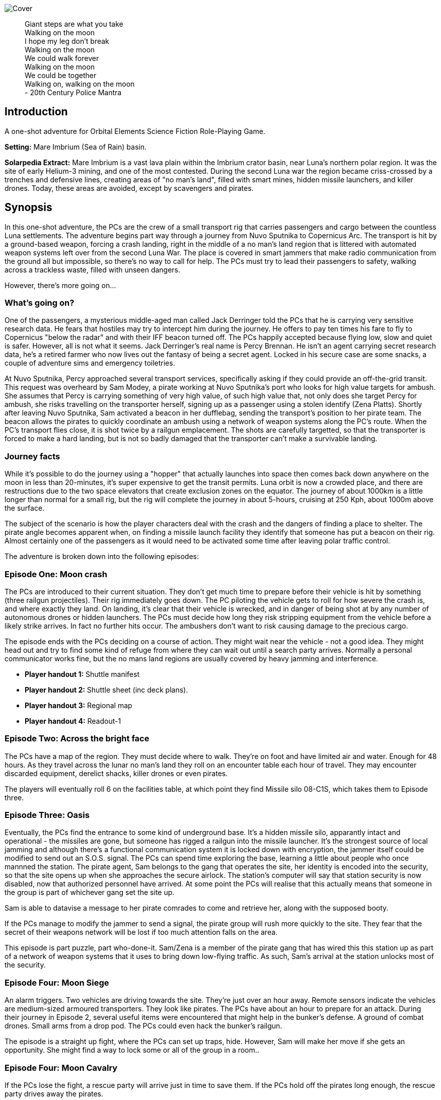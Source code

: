 
image:https://dub01pap003files.storage.live.com/y4mrzpdOZBJErW6feztYtcYgcLwb_ZO-Wy83H3uVUmmpmA4g_YLwVGWLPFf_PIPbHPmXC7zP3XO2QLUeHuKMIiXHY-BaQgHJlTkf5wzVaqh8cJkwA8w_BJgnNwBb9qnbqVu3AG17OpHJaXjvMj_KbGoSseFoL3KC5TSnumr36Z5LbrB_Uq_L2WZI6XqSdnx8Zvg?width=1024&height=505&cropmode=none[Cover]

[quote]
 Giant steps are what you take +
 Walking on the moon +
 I hope my leg don't break +
 Walking on the moon +
 We could walk forever +
 Walking on the moon +
 We could be together +
 Walking on, walking on the moon +
 - 20th Century Police Mantra

== Introduction

A one-shot adventure for Orbital Elements Science Fiction Role-Playing Game.

*Setting:*  Mare Imbrium (Sea of Rain) basin. 

*Solarpedia Extract:* Mare Imbrium is a vast lava plain within the Imbrium crator basin, near Luna's northern polar region. It was the site of early Helium-3 mining, and one of the most contested. During the second Luna war the region became criss-crossed by a trenches and defensive lines, creating areas of "no man's land", filled with smart mines, hidden missile launchers, and killer drones. Today, these areas are avoided, except by scavengers and pirates.


== Synopsis

In this one-shot adventure, the PCs are the crew of a small transport rig that carries passengers and cargo between the countless Luna settlements. The adventure begins part way through a journey from Nuvo Sputnika to Copernicus Arc. The transport is hit by a ground-based weapon, forcing a crash landing, right in the middle of a no man's land region that is littered with automated weapon systems left over from the second Luna War. The place is covered in smart jammers that make radio communication from the ground all but impossible, so there's no way to call for help. The PCs must try to lead their passengers to safety, walking across a trackless waste, filled with unseen dangers.

However, there's more going on...

=== What's going on?

One of the passengers, a mysterious middle-aged man called Jack Derringer told the PCs that he is carrying very sensitive research data. He fears that hostiles may try to intercept him during the journey. He offers to pay ten times his fare to fly to Copernicus "below the radar" and with their IFF beacon turned off. The PCs happily accepted because flying low, slow and quiet is safer. However, all is not what it seems. Jack Derringer's real name is Percy Brennan. He isn't an agent carrying secret research data, he's a retired farmer who now lives out the fantasy of being a secret agent. Locked in his secure case are some snacks, a couple of adventure sims and emergency toiletries.

At Nuvo Sputnika, Percy approached several transport services, specifically asking if they could provide an off-the-grid transit. This request was overheard by Sam Modey, a pirate working at Nuvo Sputnika's port who looks for high value targets for ambush. She assumes that Percy is carrying something of very high value, of such high value that, not only does she target Percy for ambush, she risks travelling on the transporter herself, signing up as a passenger using a stolen identify (Zena Platts). Shortly after leaving Nuvo Sputnika, Sam activated a beacon in her dufflebag, sending the transport's position to her pirate team. The beacon allows the pirates to quickly coordinate an ambush using a network of weapon systems along the PC's route. When the PC's transport flies close, it is shot twice by a railgun emplacement. The shots are carefully targetted, so that the transporter is forced to make a hard landing, but is not so badly damaged that the transporter can't make a survivable landing. 

=== Journey facts

While it's possible to do the journey using a "hopper" that actually launches into space then comes back down anywhere on the moon in less than 20-minutes, it's super expensive to get the transit permits. Luna orbit is now a crowded place, and there are restructions due to the two space elevators that create exclusion zones on the equator. The journey of about 1000km is a little longer than normal for a small rig, but the rig will complete the journey in about 5-hours, cruising at 250 Kph, about 1000m above the surface.

The subject of the scenario is how the player characters deal with the crash and the dangers of finding a place to shelter. The pirate angle becomes apparent when, on finding a missile launch facility they identify that someone has put a beacon on their rig. Almost certainly one of the passengers as it would need to be activated some time after leaving polar traffic control.

The adventure is broken down into the following episodes:

=== Episode One: Moon crash

The PCs are introduced to their current situation. They don't get much time to prepare before their vehicle is hit by something (three railgun projectiles). Their rig immediately goes down. The PC piloting the vehicle gets to roll for how severe the crash is, and where exactly they land. On landing, it's clear that their vehicle is wrecked, and in danger of being shot at by any number of autonomous drones or hidden launchers. The PCs must decide how long they risk stripping equipment from the vehicle before a likely strike arrives. In fact no further hits occur. The ambushers don't want to risk causing damage to the precious cargo. 

The episode ends with the PCs deciding on a course of action. They might wait near the vehicle - not a good idea. They might head out and try to find some kind of refuge from where they can wait out until a search party arrives. Normally a personal communicator works fine, but the no mans land regions are usually covered by heavy jamming and interference. 

* *Player handout 1:* Shuttle manifest
* *Player handout 2:* Shuttle sheet (inc deck plans).
* *Player handout 3:* Regional map
* *Player handout 4:* Readout-1

=== Episode Two: Across the bright face

The PCs have a map of the region. They must decide where to walk. They're on foot and have limited air and water. Enough for 48 hours. As they travel across the lunar no man's land they roll on an encounter table each hour of travel. They may encounter discarded equipment, derelict shacks, killer drones or even pirates.

The players will eventually roll 6 on the facilities table, at which point they find Missile silo 08-C1S, which takes them to Episode three.


=== Episode Three: Oasis

Eventually, the PCs find the entrance to some kind of underground base. It's a hidden missile silo, apparantly intact and operational - the missiles are gone, but someone has rigged a railgun into the missile launcher. It's the strongest source of local jamming and although there's a functional communication system it is locked down with encryption, the jammer itself could be modified to send out an S.O.S. signal. The PCs can spend time exploring the base, learning a little about people who once mannned the station. The pirate agent, Sam belongs to the gang that operates the site, her identity is encoded into the security, so that the site opens up when she approaches the secure airlock.  The station's computer will say that station security is now disabled, now that authorized personnel have arrived. At some point the PCs will realise that this actually means that someone in the group is part of whichever gang set the site up. 

Sam is able to datavise a message to her pirate comrades to come and retrieve her, along with the supposed booty.

If the PCs manage to modify the jammer to send a signal, the pirate group will rush more quickly to the site. They fear that the secret of their weapons network will be lost if too much attention falls on the area.

This episode is part puzzle, part who-done-it. Sam/Zena is a member of the pirate gang that has wired this this station up as part of a network of weapon systems that it uses to bring down low-flying traffic. As such, Sam's arrival at the station unlocks most of the security.


=== Episode Four: Moon Siege

An alarm triggers. Two vehicles are driving towards the site. They're just over an hour away. Remote sensors indicate the vehicles are medium-sized armoured transporters. They look like pirates. The PCs have about an hour to prepare for an attack. During their journey in Episode 2, several useful items were encountered that might help in the bunker's defense. A ground of combat drones. Small arms from a drop pod. The PCs could even hack the bunker's railgun.

The episode is a straight up fight, where the PCs can set up traps, hide. However, Sam will make her move if she gets an opportunity. She might find a way to lock some or all of the group in a room..

=== Episode Four: Moon Cavalry

If the PCs lose the fight, a rescue party will arrive just in time to save them. If the PCs hold off the pirates long enough, the rescue party drives away the pirates.

=== Epilogue

The PCs are taken to the nearest settlement where the local security force debriefs them. 


== Episode One: Moon crash

.*Player handout-1:* Travel Manifest
____
* Luna Excursion Rig LER-21, Registration L-XP32-J12P, in transit to Copernicus City
* Carrying light cargo and five passengers.
Passenger Manifest: +
*Jack Derenger*, carrying precious cargo in a suitcase. Declared prototype scematics. +
*Zeena Platts*, 20-year-old interior designer, leaving the polar regions after a number of jobs improving various communes. +
*Anjar Sing*, 40-year-old surveyor, heading for early retirement after a couple of big mineral finds. +
*Trix Montang*, nonbinary folk singer and performance artist, returning from a tour. +
*Freddy Happyness Cheaplove*, journalist from the Azania archology, doing a backpacking tour of Luna. 
____

.*Player handout-2:* Shuttle sheet

image:https://dub01pap003files.storage.live.com/y4mhNnDnw0tWXMXhWlBhT5z_X_WuH3zv5k_i8YIUA5MOyRFDWdkvmXnH0jCZkP4NuCcPfAC_DAW1gWQ_NoT6YuMhtGrbtB_OsAtQdXoy8Af8T7Cxp1wjDva1eH8hIounpM4LAwaMA9IZyTLrj-fHpiMjlPanP8NP-T5OPyxHeJVrLqT8VNW49AdnaTCXN3TuK47?width=724&height=1024&cropmode=none[Bantam1]

The KV-79 Bantam Deltica is a modern Luna transporers that features a novel two-stage arrangement. The top Lift-section provides flight-to-luna-orbit capabilites, while the truck section can conduct surface operations for upto a week. This arrangement allows a crew to quickly reach an isolated region by flight, then the lift section can repeatedly return to base for fuel and supplies, while the truck remains on site. Both sections can be operated remotely or even autonomously.

=== Key

1. *Forward Airlock* - This is only used when the Bantum docks with a suitable airlock in a dust-free area. There's no anti-dust system built into the airlock chamber. There's pull-down ladder for accessing the roof hatch.
2. *Command Deck* - This area contains consoles and crew positions for a pilot and a mission controller. From here both the lift and truck sections can be controlled. The controls for both sections are duplicated, so it's possible to drive from the lift command deck, and it's also possible to fly from the Truck's command consoles. Also, both sections can operate autonomously. For example, a crew could all occupy the lift-section, then remotely drive the truck somewhere. In the centre of the space is the main airlock that leads down to the  Truck section (area 9). The accessway is only usable when the two sections are connected.
3. *Central Bay* - The cramped central bay contains an airlock that connects the lift-section deck to the airlock at the mid-section of the truck. There's a toilet cubicle and vending machine in the space.
4. *Lift-section passenger area* - There are six oversized couches, suitable for passengers wearing vacc-suits. At rest, the couches face inwards, but under acceleration the chairs turn to face the direction of accerlation. There are large overhead lockers to carry luggage or equipment. The centre of the bay has webbing to hold down extra cargo.
5. *Engineering bay* - Contains a mini-workshop and stores. There's a hatch that leads down to the rear section of the truck (area 13). This accessway in only usable when the two sections are connected.
6. *Emergency airlock* - The outer opening of the airlock is a square hatch, not a door. It's not intended for use on the ground.
7. *Truck command cabin* - This area has crew positions for a driver and a systems engineer. The cabin opens out to the passenger bay. 
8. *Truck passenger bay* - This contains eight counches. At rest, the couches face inwards, but under acceleration the chairs turn to face the direction of accerlation. There are overhead monitors and consoles. At the top of each couch headrest is a bracket that holds a vacc-suit helmet. Some variants of the Bantam Deltica reconfigure this section into a cargo area, with a floor-based elevator.
9. *EVA area* - Equipment for setting up vacc suits for space or surface operations. A ladder leads up to the lift section (area 3). 
10. *Decontamination* - powerful jets and extraction equipment blast entrants to ensure they don't bring in too much dust. This area leads to the main side airlock. While in drive mode, the airlock is 2 metres above the ground. An easy jump on the moon but in parking mode the suspension system  lowers the airlock door by a metre and a steps fold out from beneath the airlock's extrusion.
11. *Galley* - Food and drink stores and a toilet/wash cubical.
12.  *Storage area* - Lockers for passenger luggage.
13. *Cargo bay* - contains 5 large lockers, large enough to walk in. They contain various equipment for surface operations. 

.*Player handout-3:* Regional map

image:https://dub01pap003files.storage.live.com/y4mrvzjoAn2TKqykoGkkbnYgYRFPVYcKIflpHaKf63mBy36BGjhKVeucW-byGEp9Jty4m67A_Spv63xZ2q3xoM9LahmpMqXPFNu8oD8pjD7JzkBazEjY_1Fp5vngIzq6pjucbYdnN9IdY_KwqJa5I3EjXxCdso1M5fEXa7VNRXScUHS_N7wx69rAbevQjGLBvZp?width=1024&height=754&cropmode=none[alt=Map1,width=1024,height=754]



.*Player Handout-4:* Readout-1
____
*GM:* The LH41 Bantum flies over the baked white desert of Mare Imbrium, about halfway through the journey and about twenty minutes out from the next refuel stop. You attend to your flight monitoring responsibilites. Behind you, passengers chat.

*Player1:* We're passing over a no-mans-land region. This is where some of the fiercest fighting of the second Luna war happened. In fact this area is considered very dangerous as there's still a lot of autonomous weapon systems laying around. We're inside the area of smart jammers so don't panic if you're unable to connect to LUNAnet.

*Jack Derenger:* On that note, I'd like to thank everyone for letting me adjust the flight plan to take us this low, slow and with our IFF disabled. I think it only fair that I now explain that I'm an intelligence operator carrying highly sensitive data for the Copornicus City goverment. I needed to fly "off the grid" because there are most certainly operators working for adversary nations who might try to grab the information.

*Anjar Sing:* That's alright Mr Derenger. In fact, this flight profile is much safer! In the event of a propulsion system failure, flying fast and high results in a 750% increase in mortality. 

*Zeena Platts:* [Dismissive tone] In the event of propulsion failure. What about Mr Derenger's adversaries? What do they do to our odds?

*Jack Derenger:* Ha ha, well there you go.

*Trix Montag:* Dick move, Derenger. Shoula told us the truth before we set off.

*Jack Derenger:* I'm sorry, Trix. It was not my intention to deceive anyone. As Anjar says, this is actually safer -- if slower and more expensive, and I've covered the extra cost, and some.

*Zeena Platts:* Whatever, man. If you think you're a target, slower might not be safer. And you should have warned the passengers of the fact.

*Freddy:* I have to warn you Mr Derenger, I'm an investigative reporter. Could I persuade you into giving me an interview, when we reach Copurnicus City?

*Jack Derenger:* I couldn't divulge anything about the operation, but Yes, on condition that you withold publication until after my retirement.

*Freddy:* [Giggles]

*GM:* There's a loud thud. Then a second. Then a third. The Bantum's engines have stopped and the everyone feels a steady downward acceleration. The command consoles light up with countless emergency symbols. An automated message plays out "Warning! Catastrophic engine failure. Automated recovery system enabled. Emergency burn in 3 seconds. Landing speed will be faster than is optimal. Please brace for impact....
____


== Episode Two: Across the bright face

The PC's group are making an effort to walk to any kind of shelter or settlement. They might formulate a plan amongst themselves, or just walk in a random direction. They have the regional map, with their approximate position marked on. The episode is managed by making an roll on the Encounter Table each hour the group spends travelling. Each time that a roll is made on one of the sub-tables (crash sites, ruins and facilities) then  add a cumulative +1 to the next roll on the table. For example, if you make three rolls in the ruins table, then the fourth roll will be D6+3. This makes it very unlikely for the group to run out of air before they find Oasis and move to episode three.

[width=50%]
|===========================
1D6 | *Encounter Table*
|1        | No encounter, rock, dust and the black sky.
|2        | Small surface debris. Roll on the *Debris Encounter Table*.
|3        | Small surface debris. Roll on the *Debris Encounter Table*. Add +1 to the roll.
|4        | Crash site. Roll on the *Crash Site Encounter Table*.
|5        | Small ruin. Roll on the *Ruin Encounter Table*.
|6        | Small facility. Roll on the *Facility Encounter Table*.
|===========================

[width=50%]
|===========================
1D6 | *Debris Encounter Table* 
|1        | Scattered rocks
|2        | A small crater, about 10m in diameter surounded by rock fragments.
|3        | A large crater, about 50m in diameter. + 
Walking through the crater requires some checks against dexterity. 6+ to avoid a fall. 
|4        | Signs of fighting. + 
Metal casings and fragments are scatered around. Maybe some discarded pieces of equipment
|5        | Signs of a battle. Equipment and some empty magazines scattered around. Pieces of space suit. No bodies remain but you definitely get a feeling that people met their end here. 
|6        | An intact lander sits on the edge of a small crater. It doesn't look have been stripped, but the PCs quickly identify that tiny bomblets covering the area. Any attempt to get to the lander will likely result in your death. However, if the PCs are creative they can liberate about CR3000 from the site.
|===========================


[width=50%]
|===========================
1D6 | *Crash Site Encounter Table*  [_Each time you make a roll on this table, add an additional +1 to each subsquent roll._]
|1        | Debris from a crash vehicle. Nothing remains except for burnt fragments.
|2        | A wreck of a small rig. Looks like it came down hard and exploded. Nothing of value remains.
|3        | The wreck of a large lander. It looks like it made a soft landing but then took fire on the ground and was therefore abandoned. Inside the wreck are intact pieces of equipment. Roll on D6 times on the *Basic Equipment Table*.
|4        | A group of four tracked drone tanks. Someone removed their battery packs. They're too big to carry, so even though they are valuable, the PCS can't benefit from them *yet*.
|5        | The wreck of a light combat rig. Came in hard. There are live bombs and missiles attached to its ordnance racks. There is a small risk that the bombs and missiles might detonate if the site is disturbed. If the PCs risk exploring the rig, they can make the ordnace safe, they find 1D6x10,00CR.
|6        | Small facility. Roll on the *Small Facility Encounter Table*.
|===========================

[width=50%]
|===========================
1D6 | *Small Ruin Encounter Table*  [_Each time you make a roll on this table, add an additional +1 to each subsquent roll._]
|1        | A survival shelter. A solitary emergency tent equipped with a small porta-loo sized airlock. The shelter is deflated. It looks like it was punctured by shrapnel. No bodies or equipment inside. Nothing of note.
|2        | A collection of six emergency shelters. The shelters are intact but there's nothing but litter, the remains of emergency provisions and some sunblasted artifacts.
|3        | A Cabin shelter, about the size of a caravan. It's been stripped of anything valuable, expect its oxygen supply which remains at 20% capacity. Enough for everyone in the party to reset their air capacity to 100%.
|4        | A small trench, about 20m long and 2m deep, with two dugout chambers. Both chambers are breached and filled with jagged metal. There's a body in a vacc-suit that looks to have suffered a catastrophic puncture. There's not much of value in the chambers. Random equipment from what looks to have been an observation nest.
|5        | A mooncrete platflorm, about 10m square and 1m high. There's an airlock in its sloped wall. On top of the platform are several fist sized holes. Their airlock is smalled open. A tunnel leads down 2m to a pile of rubble. It looks like a penetrator strike has collapsed the interior of whatever this was.
|6        | Small facility. Roll on the facilties table.
|===========================

[width=50%]
|===========================
1D6 | *Small Facility Encounter Table*  [_Each time you make a roll on this table, add an additional +1 to each subsquent roll._]
|1        | A small recharging station. A bank of solar arrays, about the size of an olypic swimming pool, attached to a charging bay. The facility looks to be about 150-years old. It's functional but only provides a trickle of power due to various failures. It's enough to fully recharge the group's suits in about an hour.
|2        | A small automated turret, about the size of a car. It tracks and engages the group but fortunately hasn't enough power for its laser to penetrate anyone's suit. A cable on the side of the unit has been disconnected. Reconnecting the capble will being a recharge of the laser which will start shooting 1D6 minutes after reconnection. It will then take a shot at a random target every three minutes, doing 3D6 damage.
|3        | A landing pad surrounded by large cargo canisters and equipment. There's various peices of equipment laying around. Roll 1D6 times on the *Random Equipment Table*.
|4        | A sloped ramp leads down to a bay door. The heavy door looks to open only on the inside. There are no other means of entry. There's no way in. The more time the PCs spend here, the more air they will waste.
|5        | A missile launch bunker. The launcher has risen out of a hole in the ground that looks to have a sliding cover sculptured to look like moon rock. It looks like missiles in the launcher exploded, causing catastrophic damage. Near the launcher are fist sized holes and a larger hole where the ceiling of an underground bunker has collapsed. It's possible to scramble down the slope and into the remains of the bunker. Everything is shattered and ruined, although there are two pistols, still stored in boxes. 
|6        | Oasis! Start Episode three.
|===========================

[width=50%]
|===========================
1D6 | *Random Equipment Table*
|1        | Supplies. Small oxygen tanks. Small Water tanks and some emergency equipment.
|2        | A case filled with first aid equipment.
|3        | A handheld scanner. It can detect manmade objects such as burried mines or hidden turrets at about 1000m. It has to run off a vaccsuit's internal battery and takes quite a lot of power. Ten seconds of operation takes 2 minutes of suit power.
|4        | A field repair kit. A large rucksack filled with tools and repair equipment. 
|5        | A body in a damanged vacc-suit, still holding a loaded pistol, along with two additional magazines on a belt.
|6        | An M81 Guass rifle. A powerful high-penetration rifle. It's operation but only has 1D6+1 rounds left.
|===========================

[width=50%]
|===========================
1D6 | *Fall Table*
|1        | No damage or injury
|2        | Minor damage, no immediate effect. 
|3        | Moderate damage. Radio fails for a few seconds intermittently
|4        | Minor danage to helmet. Another fall on the helmet is likely to cause a crack that may result in a leek or exposive fracture.
|5        | Tiny leak. The suit's remaining operating time is halved.
|6        | Catastrophic damage resulting in immediate suit failure. Other members of the party can perform two very difficult engineering rolls to put a temporary fix in place.
|===========================

== Episode Three: Oasis

.READOUT-2
____
*GM:* The lead person in the group suddenly feels a change to their feel of their footfall. Looking closely at the ground, it's immediately apparent that the dusty lunar rock is actually a molded metal plate.
____

If the PCs check out the area they notice a large circular rim, about 4m in diameter. There's no obvious way of moving the plate but a closer look at a nearby boulder reveals a manhole hidden in the boulder's shadow. A ladder leads down three meters to a small chamber with an airlock. The airlock will be locked from the inside but the moment Zena/Sam enters the chamber, her identity is detected and the airlock will unlock. It shouldn't be apparent at first. It will look like the door just unlocked.

=== A Puzzle Box

This episode sees the group find a functioning and seemingly deserted habitat. However, it opens up a mystery. On accessing the FIRE CONTROL ROOM and SECURITY the following facts become apparent:

==== FIRE CONTROL

The main fire control console shows a map of the surrounding region. There are Eight connected hidden weapon systems on a network, controlled from two bunkers. There is a beacon, not too far from the site that is pinging. It doesn't take a lot of work to realise that the beacon is coming from the PCs crashed vehicle. Someone planted a beacon on the vehicle, so that it could be tracked without its own IFF signal. The beacon must have been activated after leaving Nuvo Sputnika otherwise flight control would have alerted the PCs to its presence.

This strongly suggests that someone among the group wanted the vehicle to be tracked and probably targetted. When this fact bomb drops it obviously makes everyone paranoid. Everyone will look at everything with suspicion.

==== SECURITY

The Security room has various messaging logs that provide clues:



The following messaging corresponds with the time that the PCs vehicle was shot.
____

*Jerroopus:* Ready your fire solution. The target will be passing OASIS, OLD WELL and CAIRN. Closest pass will be with CAIRN. Who is assigned to CAIRN, today?" 

*Kleinner:* I am, sir. 

*Jerroopus:* Kleinner, I don't want a repeat of last week. If you destroy another target I'll send you to the slave mines. 

*Kleinner:* Don't worry, boss. We're going to be super careful - Lt. Modey is onboard the target. 

*Jerroopus:* Modey flagged the target at Nuvo Sputnika. they must be worried that they'll get cheated out of their full cut. This means the target must be some serious bank. DON'T MAKE THEM EXPLODE. I want a forced landing, not another burnt wreck.
____



The following message was logged about the time the PCs group arrived at the entrance of the site:
____
STATUS: SILO OASIS is locked down. All security systems enabled +
STATUS UPDATE: Authorized personnel detected: Lt. SAM MODEY, all security systems disabled. +
MESSAGE TO [SAM MODEY] Welcome Lt Modey. Access granted to all areas. +
MESSAGE FROM [SAM MODEY] OASIS, Lock the security room. +
MESSAGE TO [SAM MODEY] Confirmed. Security room now in locked down. Access still possible with a master keycard. +
MESSAGE FROM [SAM MODEY] Send an alert to Commander Jerroopus at SALT MINE, message as follows: Party of eight, including target and precious cargo. Arrived at our own gun emplacement. OASIS. Send a recovery team ASAP. +
____

These clues make it apparent that one of the group is actually some kind of undercover pirate, called Sam Modey, who came on the journey to assist in an ambush and piracy.

==== A big reveal

There is a chance that the group will turn on Jack and try to get him to unlock his small silver case. If the PCs go along with this scuffle and the case is openned then it immediately becomes apparent that there is not precious cargo. The case contains some confectionary, some adventure VRs and a bag of toiletaries, the bag is labelled "Property of Percy Brennan".

Once the cat is out of the bag, Jack will reveal the truth. He'll be sincerely sorry and that this was never about taking advantage of anyone, he just wanted people to see him as someone exciting and interesting. He was a big deal in hydroponics, but nobody care.

What's interesting is that Zena  will have an absolute fit. 

"That's it? That's what you were hiding. Cheap-ass deodrant, some silly action movies and snacks." "Do you know what you have done?" "THEY WILL KILL ME, OR SEND ME A WORK CAMP".

*Wait, What?*

Zena realises that when the pirates arrive and find no booty, she'll face pretty severe punishment. Not only is it a big waste of resources, coming to the silo puts its secrecy at risk. Zena will burst into tears and confess that she is the Jonah.

=== The site

image:https://dub01pap003files.storage.live.com/y4mVZchui5cdnW7BkCDhRgyx2a_l7AXl-H6m7mErydMBMqYhsj9_qLedIW3jSwlC8or6RNNNaKXYZvrQ9Gp94KG-CgEDa_SfXH61vTni-zhJeKV0rUZAFJ3ShuMZz9hHv5Rqm8QjV2Hil41byIhh5JVUBxmJPMx4CNBtv8_o6cPuhp5dFFiYB4GABxFL_E2KtWr?width=1200&height=675&cropmode=none[Cutaway]

The Silo 08-C1S "Oasis" was built more than a hundred years ago, when the region was still being fought over for access to Helium-3. The battles long since ended, but the battlefield has remained a dangerous place because it's covered in autonomous weapons. The danger is even greater then people realise. Pirate groups have set up ambush traps, where their attacks are mistaken for random mine or missile strikes. One such pirate gang has taken over and networked together a number of hidden weapon emplacements that can bring down flying vehicles or criple ground vehicles along a wide range of the no man's land.

Oasis is equipped with a pop-up missile launch system. However, the actual missile launcher is out of commission, so the pirate group have mounted a modern medium railgun on top of the launcher.

=== Key

The silo is located in a flat but boulder-strewn area. The personnel access tunnel is obscured by a large boulder that somewhat overhangs the tunnel entrance. A heavy-duty ladder runs from the surface to about 6m below, leading to a square chamber that looks to have been laser-cut out of luna rock with a smooth fuzed rock walls.
The room is completely bare, except for a heavy-duty airlock and a small screen.

image:https://dub01pap003files.storage.live.com/y4mV8bcU_eCg9CbqHL97StqEbtaoPub05nk1pAaJ-TGe-sfBX5jbALi2sL-HaTUAZ2Dykq15XZry01r-5FbyvMOrXVTrKyNlgPwIdN4jO5VIfO_46ppBlPkXPqFYFgoTEaz_zEKM0RPPAuhL4iAAKKTDjeafQz4u4wrvp6HwoFm47Q3SZSxQ4_uTfy6t8PLnlZH?width=1024&height=724&cropmode=none[MAP1]

The facility is locked-down and the airlock secured against entry. However, when Zena/Sam enters the chamber the airlock will automatically unlock.

*DECON:* The first room is equipped with high-pressure air jets an extraction system that removes lunar dust from all entrants. The system is automated and appears to be still working. On one wall is a large mirror window. There are dried blood splatters along the floor and what look like streak where bodies where pulled away.

____
*Anjar:* [SHOUTS] We're going to live, we're going to live.

Anjar does a little jig dance as air blasts remove dust from your space suits. He looks down at the floor and notices a mass of dried blood, splatters and streaks where bodies must have been dragged away.
____

*EVA GALLERY:* This room is filled with racks for supporting vaccsuits and equipment for going onto the surface. There are various vacc suit parts but no full suits. There is a system for filling air supply and water tanks. The PCs might take time to replemish their vacc suits.

*DOOR CONTROL:* The room is filled with heavy machinary and some control surfaces in the inner wall. It appears to control the opening of the large circular sliding door that the group encountered on the surface. schematics on the walls confirm that the station is a hidden surface to space missile site. The diagrams show a central cyclindrical chamber that goes down to a depth of about thirty metres. Four levels of Donut-shaped chambers ring the central cylinder. The group are currently standing in Level -1. 
If the PCs investigate the chamber they find that extra cabling and system cases have been wired up. Either to replace broken equippment, or more like to provide a kind of remote control for the operation of the door.

*ACCESS BAY:* [SOUTHERN] There's a northern and a southern access bay on each level. The room has plain white structural molding and heavy duty hatches. These hatches have no manual controls and require user authentication. It just happens that as soon as Sam Modey entered the site all the doors except those of the Security room unlocked. It won't be clear to the PCs that this is the case. At least not initially.

*STORAGE:* A storage space. The area is completely empty except for broken storage boxes. There's the trace of a bad smell in this area. The smell is strongest near a large hatch on the outer wall.

*STORE 1B:* This storage bunker is cut into the rock. If the large double-sized door hatch is opened, four body bags have been thrown against the far wall. The room smells putrid. The bodies belong to crew belonging to a competing pirate gang who died trying to defend the site from the current pirate gang.

*MAINTENANCE BAY:* The chamber contains repair benches and some printers for making replacement parts. There's a single operator console but it looks like someone smashed its screen with heavy tools.

*STORE 1A:* A duplicate of STORE 1B, except this one has a large elevator system at the back. The elevator still works and runs between all four levels. There are boxes of missile components. Only casings and basic systems. There are no warheads anywhere on the site.

*ACCESS BAY:* [NORTHERN] The access bay leads through to a second bay that is equipped with a small elevator. The elevator is functional and can be used to access any of the levels.

*SECURITY:* *The hatch into the security room can only be opened with a command keycard.* Even Sam can't access the room. The PCs can try to put together a laser cutter or they might search the bodies for a keycard, otherwise this room will remain out-of-bounds. _Getting access to the security room is the only way the PCs can get inside the *FIRE CONTROL CENTRE* on Level -3._

The security room is a self-contained accomodation for a security team. It has three work consoles, one monitors the station, another monitors the region surounding the site and the third looks to monitor the status of the site's crew. The screen looks to be faulty but watching it you can make out that twelve listed crew all have a killed in action (KIA) status, the last death was recorded to have happened 75 years ago.

From the security room it is possible to lock and unlock all areas of the site. You can monitor any room, and watch for activity nearby.

image:https://dub01pap003files.storage.live.com/y4mxXIn4rZmnH7dusCyDP8qjj5HQCfkmgPphyjJllJLTB3oQ2ZgzRKgJuV239jFvsvrCZQYSOAPg2u3L5CtdvLwlpUahjouPWQ7ZawqbHL-vBWkIGP0CxkXbUuvHb-9hzG0yBS31aZLh6Z3g2IGWc1yG4LDHBtNTwdDK6vZhoelrPXNjWHD4httN27XKZny0Bvv?width=1024&height=724&cropmode=none[MAP2]

*ACCESS BAYS:* [NORTHERN] The access bay separates a large storage area that takes up half the level. There are neatly stacked crates in the centre of the room that contain general supplies, replacement parts such as bulbs and electronics, as well as tools and equipment. There is a STORE 2A and a STORE 2B that correspond with those on the level above. 

*ORDNACE WORKSHOP:* This area takes up about half the level. It contains machinary for assembling missiles. There are tables and work benches that contain partly assembled missings but they look old. At the end of the room is a large heavy duty hatch labelled with "DANGER: WARHEAD STORAGE". The door ha status lights and environment readouts. The readouts indicate that the temperature inside is -60 degrees. If the hatch is openned the PC find that the room is completely stripped, except for a chair at the end of the chamber in which a dead man sits, frozen solid. It looks like he was beaten up.

image:https://dub01pap003files.storage.live.com/y4mOj4FDVQcUOMuqpwYCrNC5JOvQiTRGQo_MphEz6f_CJUzugUQoiiOeVQFiHjDVYvD0wdideLkcdf812znoMhPFeM1VEnTbUuGHRkxTdrvuGfXdG7Ih4DNRkEs8N5iWeQnRr_GorQr21Azu-jCbBZ1Mx3Gmr3CHtmLSdrFxYgHYYWu3onmmx-OSLPTCa-IeKcA?width=1024&height=724&cropmode=none[MAP3]

*ACCESS BAYS:* [NORTHERN] The access bay separates a utility room from a recreation room.

*REC ROOM:* This room contains VR suites, exercise equipment and a wall mounted entertainment screen. There look to be bullet holes across the screen which occasionally flickers to life then goes dark again. There are signs that a fight took place small amounts of blood and some shell casings.

*COMMON ROOM 1:* This area has purple walls and orange furnishings. It contains a large central table, stools and wall mounted "bunk tunnels". These are like "coffin hotels" that provide a bed and limited space for dressing. They are arranged as a row of four banks each with two bunks, one on top of the other. To the side is a small toilet and shower room. There's a "MENS" symbol on the door. 

*COMMON ROOM 2:* This area is almost identical to COMMON ROOM 1, although it has green walls and synthetic-timber furnishings. There's a large central table, stools and wall mounted "bunk tunnels". These are like "coffin hotels" that provide a bed and limited space for dressing. They are arranged four banks across each with a stack of two bunks, making for eight in total. To the side is a small toilet and shower room. There's a "WOMENS" symbol on the door. 

*GREEN ROOM:* This room is equipped with a wall-to-wall and ceiling screens, creating a good illusion of sitting in a terrestrial enviroment. There's a large collection of plant pots in the room but all the plans have withered away. This type of room is very common in small isolated outposts and stations. Allowing inhabitants to sit an enjoy bright simulatd sunlight, a breeze. It was found that these are important for long-term mental health. The screens have faded so it's hard to tell what's actually being projected but there's the sound of dirds playing.

*ACCESS BAY:* [SOUTHERN] The access bay separates the GREEN ROOM from the TRAINING ROOM.

*TRAINING ROOM:* A large room devoted to various practice operations, such as gunnery control, damange control, maintanence. There are VR rigs and a large screen on the outer wall. 

*FIRE CONTROL CENTRE:* This chamber has been dug out of the rock and is equipped with an immensely strong hatch. It quickly becomes apparent that this door can't be openned manually. The PCs will need to find a way to open the door. It needs either a security key, a hack in the security room or the use of a heavy plasma burner to cut a hole in the wall.

*UTILITY ROOM:* A storage area that contains a broad range of equipment equippment for various tasks. 

image:https://dub01pap003files.storage.live.com/y4mTKSI68m1BhDNydHY3Jokd5HEyM860IXNbvQBYUkC7q5E6jWCnPziM45Vph-e9IdIph__0y6tOrFniRV0yEcUYfBMb9LTCZG6ZDDSxr-PAztEskbXg68BbUPDA6uMXY9TcoHO_3rLf5eYBPNpzQR5RQt-s4GFR4jlTRrbCsCNVDxSj7EgvdU8_0oFDourGoRL?width=1024&height=724&cropmode=none[MAP4]

*ACCESS BAY:* [NORTHERN] The access bay separates a STORAGE area from the site's power and life support systems.

*STORAGE:* There are empty pallettes and crates stacked against the walls. The room opens out into a space that contains a large platform that has a rail system for moving the site's missile launcher out of its tunnel for either making major repairs or replacing the launcher all together.

*REPLACEMENT MISSILE TURRET INSTALLATION BAY:* There are consoles on either side of the space for controlling overhead cranes and machine-tool carrying arms. None of the system looks to have been used for a long time. There's a very large access hatch on the inner wall that would open out the launcher tunnel.

*STORE 4A:* This storage bay is full of crates filled with launcher parts. However there are open crates for something called an LM27 Medium Rail. This is the rail gun that the pirate gang have fitted onto the missile launcher. It looks like some kind of modification work has been done as there are parts that look to have been cut off the launcher. Cables run across the floor. They connect ports on the inner wall (leading into the missile launcher) with ports on the other wall that lead upwards. 

An intelligence check [Hard] will  verify that this is some kind of jury rigging. It looks like the missile launcher doesn't need to be manually operated. It must be getting its fire control remotely.

*STORE 4B:* This storage bay and the surrounding storage area are completely empty.

*POWER CONTROL:* This chamber contains all of the site's systems. Life support, water and sewage treatment, and power from an antiquated fusion plant, which is actually offline. Large power cables run in from the outer walls. It looks like something has hooked the site up with an external power supply.
There's a console that monitors power and systems. Everything is green. There is also a jamming control deck. Currently the system is set for heavy radio jamming.

*ACCESS BAY:* [SOUTHERN] The access bay separates the Storage area from power control.


== Operating on Luna

Operating on Luna introduces the following challenges, that should factor into many of the actions that the PCs may wish to take:

* *Gravity:* You weigh about 16% of your mass. If you're not wearing a heavy vacc-suit then much care is required while walking or running as there's a serious danger of hitting your head when you take too big a step. 

* *Temperature:* Under the constant glare of the sun, the surface reaches 120 celsius Celsius. At the night side, temperatures drop to -180 C. Permanently shadowed regions (PSRs) are extremely cold (minus 240 C). Vacc-suits are not optional.

* *Dust:* Luna is covered in a dust that is much like fine volcanic ash. Its a serious irritant, toxic and damaging after long-term exposure. It clogs up machinary and causes a wide range of problems. All habitats need extensive must removal systems to prevent contamination.





== None-Player Characters

---
====
*Zeena Platts* (Realname: Sam Modey)  +

[width=500px]
image:https://dub01pap003files.storage.live.com/y4m2DgiBlAJFBUTftFn3UivMdlowj_f-3B2WqxnMrQksY4YCpxoriFGBrnLwF8hYcGG_4UXbbPDAoV-ICwOu3Hp7YhIoKA7toufZdP0PrKglDtx5PvGJMt6diIcVJ1UajmIkPcWZYaR9csjRhUTbO3WKk7ABTA1tvLuJq_h7tcgC4bIuG_G7Wy9uid7zQ98VNHj?width=660&height=660&cropmode=none[alt=Zena,width=340,height=340]

*UPP:* 896A38	Age 22 +
Interior Designer (actually, Pirate (1 terms) Rank 2 - Lieutenant) +
Electronics-0 , Energy Pistol-1 , Engineering-1 , Space Vehicle-0 , Piercing Weapons-0 , Piloting-1 , Streetwise-1 , Survival-0 , Turret Weapons-2 , Zero-G-1 +
5,000 cr +
Vacc Suit

Zeena is a "Jonah". A passenger who operates as an insider for pirates.

*Playing Zeena/Sam:* +

Zena is an act. Sam maybe overdoes the dizzy young woman act. Playing stupid. It's easy in stressful moments for her facade to slip - Celebrating her supreme ignorance about something, then later showing that she knows a lot about it. Sam tries to keep to herself, not chat. However, she is jubulant because she thinks that she has marked her first big score, so she is a little giddy and by half-way through the journey has become all together too chatty. She will appear to be very risk aversed, but in fact she is trying to make it easier for the group to be captured by her pirate buddies. She'll suggest staying with the crashed vehicle -- nobody else likes that idea. She'll suggest not going into the silo, but she'll later concede that the group probably shouldn't risk searching any longer. 

She'll point the finger of suspicion at Jack. "I heard him asking around the transport pilots, asking to travel without the IFF. Doesn't that sound very suspect."

She is moderate and shows calm under stress. However, she isn't very good at hiding distain or anger.

*Trix Quotes:* +
"Whatever, man". +
"Listen, mister. I didn't pay my hard earned resource credits to get borning lectures from you". +
"Well this isn't boring, I'll say that".


====

---
====

*Jack Derringer* (Real name: Percy Brennan)



[width=500px]
image:https://dub01pap003files.storage.live.com/y4mUdEJq0h4RbeoloWvV_ElWyMwkaqMInzdaW9ihUgGDVclZmKryg2RHGPmFuq45094ieWt4wXzbqVRe4XConNk37Pgs12a9dIjBKkM4eOPJ76uoacT-k3liFvFtBzngN8KpyFj8r4fX4WHPVIbUsmRLwdO6BxpUQxFXlyZTJ4aBkvqjHyleEzpefk63Y3_Eu-V?width=660&height=660&cropmode=none4[alt=Percy,width=340,height=340]

*UPP* 455D79	Age 50 +
Colonist (5 terms) Rank 5 - Lieutenant Governor +
Drifter (3 terms) +
Admin-0, Electronics-1 , Farming-3 , Gambling-1 , Liaison-1 , Mechanics-1 , Natural Weapons-1 , Recon-1 , Shotgun-1 , Streetwise-1 , Survival-2, Tracked Vehicle-1 , Zero-G-0 +
235,000 cr Pension 10,000 cr

Percy spent his life working diligently in hydroponic farming. He got really good and made a modest fortune. A few years ago he realised that what he really wanted was to be an espionage agent. Too old and with the wrong skillset, Percy instead turned to a life of deception. He travels the solar system under different aliases pretending to be spies, pirates or just damned mysterious. He doesn't use his deception to rob people, he just wants people to see him as an interplantary man of mystery, not a moderately successful hydroponics engineer.
====

*Playing Jack/Percy:* +

Jack is an act. One based on watching far too many spie VRs. Jack is supremely confident, authorative and exudes leadership qualities. Ironically, these are not part of the act, Percy was an effective leader in the world of hydroponics, he just yearned for a life of adventure. When things get stressful, the act just gets stronger and stronger. Percy won't snap, he'll thrive on the danger. 

Jack is looking for attention and will attempt to be a leader for the group. However, while Jack does a great talk, not all of his plan hold water.

Jack won't openly call out any suspicions about who the Jonah is. He realises that if you star accusing people, they're going to start accusing back and his facade is not likely to survive a violent episode.

The problem will be when he is finally found out, when the group learn that he's not an agent but a retired farmer he will become crestfallen and a little angry.

*Jack/Percy Quotes:* +

"I got a bad feeling about this". +
"I can smell trouble when it's 30 blocks away". +
"Stay calm, if you're in the presense of the grim reaper, don't make it easy for him."



---

*Anjar Singh* 

[width=500px]
image:https://dub01pap003files.storage.live.com/y4mQ52Kt3GHfFuWFr8swiDF22MmKwTfSBqWKstpDWv1v3F3iBk1RVcswO6F_FRirxFb4QbFGpOFst_FiNg81CbI36m-r9dVDMwOeQYt61ZKggOTNPbCYhNhcVC5y9C5QUy6rNUVCIQvBn44S76xVgUcXcHi9g2YDNw33PkwoNx-J9SxhpTKD_qTupydFDg0cw_-?width=943&height=953&cropmode=none[alt=Anjar,width=340,height=340]

*UPP* 657B66	Age 34 +
Belter (4 terms) +
Comms-0 , Demolitions-3 , Electronics-1 , Energy Pistol-0 , Heavy Weapons-0 , Mechanics-0 , Physical Sciences-0 , Piloting-2 , Zero-G-2 +
35,000 cr +
Mid Passage +

Anjar is a asteroid miner. A pretty good one. He has sizable shares in several valuable mines. Having nearly come close to death three times in his career, Anjar has decided to cash in and find another life. Sadly his brush with death has left Anjar suffering from mild paranoia and panic attacks. Nothing serious, but it makes him likely to call out wild suspicions.




*Playing Anjar:* +

Anjar is the group comedy character. He's constantly quipping and making observations based on a deep knowledge of risk probabilities and safety best practices. However, under stress, Anjar suffers from mild panic and paranoia. Suddenly he flips from good humour to wild and angry accusations.

Anjar will suspect and callout everyone, frequently. He'll pick up silly things, but might also make observations that are true.

"Ms Platts jumped aboard at the last minute. I think that's suspect."
"Montang has written songs about blowing stuff up. Maybe this is some kind of statement against Luna mining. I think she's suspect."

*Anjar Quotes* +

"It's fate, it's fate. She wants me dead. I left asteroid mining because I'd experienced two near death events and I decided I wasn't going to hang around for a third. Damn it!" +
"What's in the case, Jack. WHAT IS IN THE CASE? Did you cause this? IS THIS YOUR FAULT, JACK?" +
"Sloppy vacc suit operation still accounts for 37% EVA deaths. Always check everything three times, then get someone you trust to check for you."

====
---

*Trix Montang* 

[width=500px]
image:https://dub01pap003files.storage.live.com/y4m_l4CAUDGgoUee0jv-tteaWL0DOiM3esotYJZzm110OBO4gcJQmpWP6ALc0a5BN4DIbasYRMD6CR3L11tmrc0L_kQcsV0H1A1kukRA3FyrxcZU31z6pLmPODl-n8QigNxCfGqpU3epZyb0MSLwaumX4WY1_P-ziLtgn_fjzMVFKQxmrftlWbh8jhLgqSyT41U?width=660&height=660&cropmode=none[alt=Trix,width=340,height=340]

*UPP* 46AA9A	Age 34 +
Entertainer (4 terms) +
Admin-1 , Athletics-1 , Bribery-1 , Carousing-2 , Gambling-1 , Liaison-2 , Linguistics-1 , Social Sciences-0 , Survival-0 , Tracked Vehicle-0 +
1,120,000 cr +

Trix is a non-binary folk singer, guitarist and writer. Trix started out as a rebellious punky sort of solo performer. Now they've started to struggle for new material having become critically and commercially successful. Today, Trix is having to act the part of a young, angry and hungry performer. They have a tendency to over-amp anger and angst which come run past edgy and into, well a bit scary. Songs about burning it all down, dropping anti-matter bombs on Earth and generally doing over-the-top things have given her a reputation as song writer for budding revolutionaries. A reputation that has kept her busy visiting various small mining colonies. 

*Playing Trix:*

Trix is an anarchist. Can't abide authority figures, especially ones that wear suits. Has a tendency to say outrageous things. 

Trix suspects Jack but her instincts are buzzing on the subject. Something doesn't add up, even though he seems to be the mostly likely suspect.

* "Sam..Sam...who looks like a sam? Jack, I think this is all about you. But you're no Sam. I don't think you are a Jack, either."

* "Zena. Hip young designer eh? What's the complimentary colour of grey?" +
Zena gives Trix a scolding look, "White, pink, or soft blue". +
"I still don't buy you, love. I think you're a stand out by not standing out."

*Trix Quotes*

"Well aint you a little thunderbird." +
"Oh Oh, I predict a riot" +
"If wishes were horses, you nonpats would ride to the stars." +
"I'm going to write an angry little song about you. Hope you won't like it." 
====
---

*Freddy Happyness Cheaplove* 

[width=500px]
image:https://dub01pap003files.storage.live.com/y4mW7hLop0ZOEJT2mRECXSJ3ruPazquavNmRK7F9Jiw7evQSorYLkKw3pvdbljMUBMfjRWqQAIGDH8xAHkTLTRU6yA5mnpPcAUOj-fpL3YGkOf06f0kYKYLO3UySJuxXYP8MHkBMMIf70RO1savu-ADOsi-Al1UygCzfnIiox9Sf-kwVu6kfDQtKt37s_eN6Z5j?width=660&height=660&cropmode=none[alt=Trix,width=340,height=340]

*UPP* 67B4B9	Age 26 +
Journalist (2 terms) Rank 3 - Investigative Reporter +
Admin-0 , Bribery-1 , Carousing-0 , Computer-0 , Leadership-1 , Linguistics-1 , Piercing Weapons-1 , Streetwise-1 , Tracked Vehicle-1 +
15,000 cr +

Freddy is an investigative journalist, working for a news service that operates out of The Central African Archologies. He's been investigating corruption amongst the polar mining settlements. He's started to annoy a number of criminal sorts. His editor has caught wind of the incidents and has recalled Freddy to the Copernican office. Freddy is a natural information differ. He has a great instincts for a story, and is a good reader of people's motives.

*Playing Freddy:*

Freddy is a backup for the PCs. If they're wildly missing clues, Freddy can step in and ask a question to direct their thinking. Freddy is sharp, ambitious and very skilled. He uses his chearful and chatty persona to give the impression of something not to be taken too seriously. People soon drop their guard when in Freddy's company. Always looking for a story, Freddy will ask questions, but he favours listening to others rather than interrogating people.

Freddy absolutely won't call out anyone, but he'll throw in probing questions:

* "So Jack, If you really wanted to avoid attention, why were you asking around about who could fly you to Copernicus on the quiet. That seems likely to draw unwanted attention.*
*Jack:* Risk I had to take. Didn't work though. Someone planted a tracker on us.

* "So Trix, I understand that you got into hot water at Chang-Hu-war City over bomb threats. That sounds like trouble." +
*Trix:* "That was a complete misunderstanding followed by criminal misrepresentation. They were song lyrics that some dumb miners started to use as grafitti. The press painted me as a terrorist leader cos of that."


*Freddy Quotes* +

"I ward love to hear your opin-EE-ons on dis thing." +
"Can I quote you on that?"
